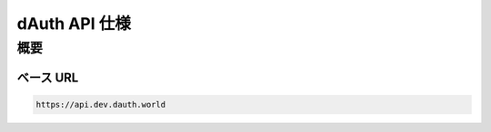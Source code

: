 dAuth API 仕様
==============

概要
----

ベース URL
^^^^^^^^^^

.. code-block::

    https://api.dev.dauth.world

